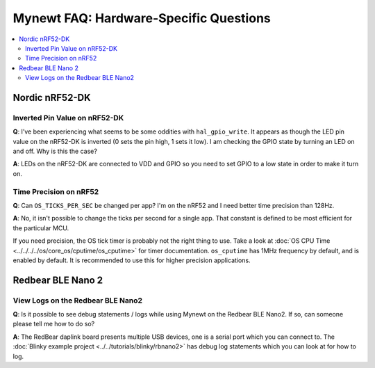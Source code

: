 Mynewt FAQ: Hardware-Specific Questions
=======================================

.. contents::
  :local:
  :depth: 2

Nordic nRF52-DK
---------------

Inverted Pin Value on nRF52-DK
~~~~~~~~~~~~~~~~~~~~~~~~~~~~~~

**Q**: I’ve been experiencing what seems to be some oddities with ``hal_gpio_write``. It appears as though the LED 
pin value on the nRF52-DK is inverted (0 sets the pin high, 1 sets it low). I am checking the GPIO state by turning 
an LED on and off. Why is this the case?

**A**: LEDs on the nRF52-DK are connected to VDD and GPIO so you need to set GPIO to a low state in order to make it turn on. 

Time Precision on nRF52
~~~~~~~~~~~~~~~~~~~~~~~

**Q**: Can ``OS_TICKS_PER_SEC`` be changed per app? I'm on the nRF52 and I need better time precision than 128Hz.

**A**: No, it isn't possible to change the ticks per second for a single app.  That constant is defined to be most efficient 
for the particular MCU. 

If you need precision, the OS tick timer is probably not the right thing to use.  Take a look at :doc:`OS CPU Time <../../../../os/core_os/cputime/os_cputime>` for timer documentation. ``os_cputime`` has 1MHz frequency by default, and is enabled by default. 
It is recommended to use this for higher precision applications. 

Redbear BLE Nano 2
------------------

View Logs on the Redbear BLE Nano2
~~~~~~~~~~~~~~~~~~~~~~~~~~~~~~~~~~

**Q**: Is it possible to see debug statements / logs while using Mynewt on the Redbear BLE Nano2. If so, can someone please 
tell me how to do so?


**A**: The RedBear daplink board presents multiple USB devices, one is a serial port which you can connect to. The 
:doc:`Blinky example project <../../tutorials/blinky/rbnano2>` has debug log statements which you can look at for how to log.

